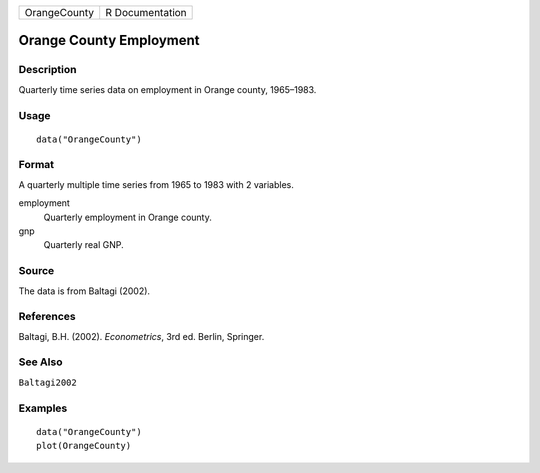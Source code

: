 ============ ===============
OrangeCounty R Documentation
============ ===============

Orange County Employment
------------------------

Description
~~~~~~~~~~~

Quarterly time series data on employment in Orange county, 1965–1983.

Usage
~~~~~

::

   data("OrangeCounty")

Format
~~~~~~

A quarterly multiple time series from 1965 to 1983 with 2 variables.

employment
   Quarterly employment in Orange county.

gnp
   Quarterly real GNP.

Source
~~~~~~

The data is from Baltagi (2002).

References
~~~~~~~~~~

Baltagi, B.H. (2002). *Econometrics*, 3rd ed. Berlin, Springer.

See Also
~~~~~~~~

``Baltagi2002``

Examples
~~~~~~~~

::

   data("OrangeCounty")
   plot(OrangeCounty)
